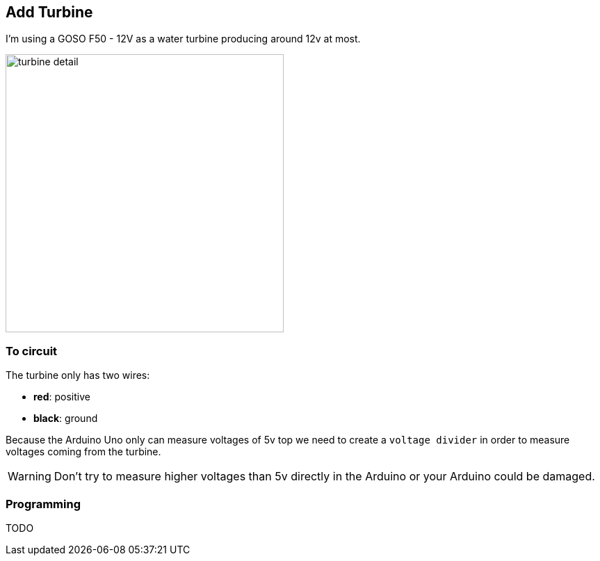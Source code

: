 == Add Turbine

I'm using a GOSO F50 - 12V as a water turbine producing around 12v at
most.

image::turbine_detail.jpg[width=400]

=== To circuit

The turbine only has two wires:

- **red**: positive
- **black**: ground

Because the Arduino Uno only can measure voltages of 5v top we need to
create a `voltage divider` in order to measure voltages coming from
the turbine.

WARNING: Don't try to measure higher voltages than 5v directly in the
Arduino or your Arduino could be damaged.

=== Programming

TODO